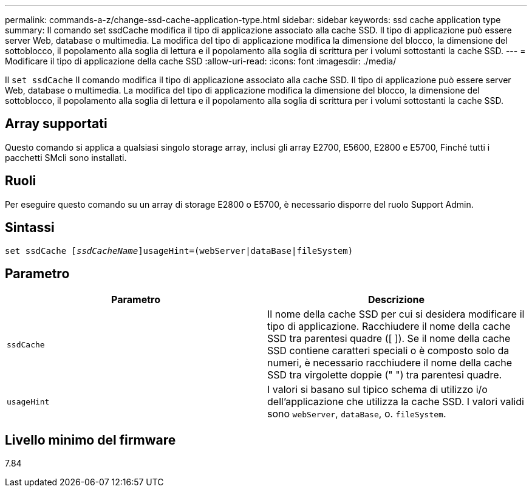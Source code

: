 ---
permalink: commands-a-z/change-ssd-cache-application-type.html 
sidebar: sidebar 
keywords: ssd cache application type 
summary: Il comando set ssdCache modifica il tipo di applicazione associato alla cache SSD. Il tipo di applicazione può essere server Web, database o multimedia. La modifica del tipo di applicazione modifica la dimensione del blocco, la dimensione del sottoblocco, il popolamento alla soglia di lettura e il popolamento alla soglia di scrittura per i volumi sottostanti la cache SSD. 
---
= Modificare il tipo di applicazione della cache SSD
:allow-uri-read: 
:icons: font
:imagesdir: ./media/


[role="lead"]
Il `set ssdCache` Il comando modifica il tipo di applicazione associato alla cache SSD. Il tipo di applicazione può essere server Web, database o multimedia. La modifica del tipo di applicazione modifica la dimensione del blocco, la dimensione del sottoblocco, il popolamento alla soglia di lettura e il popolamento alla soglia di scrittura per i volumi sottostanti la cache SSD.



== Array supportati

Questo comando si applica a qualsiasi singolo storage array, inclusi gli array E2700, E5600, E2800 e E5700, Finché tutti i pacchetti SMcli sono installati.



== Ruoli

Per eseguire questo comando su un array di storage E2800 o E5700, è necessario disporre del ruolo Support Admin.



== Sintassi

[listing, subs="+macros"]
----
set ssdCache pass:quotes[[_ssdCacheName_]]usageHint=(webServer|dataBase|fileSystem)
----


== Parametro

|===
| Parametro | Descrizione 


 a| 
`ssdCache`
 a| 
Il nome della cache SSD per cui si desidera modificare il tipo di applicazione. Racchiudere il nome della cache SSD tra parentesi quadre ([ ]). Se il nome della cache SSD contiene caratteri speciali o è composto solo da numeri, è necessario racchiudere il nome della cache SSD tra virgolette doppie (" ") tra parentesi quadre.



 a| 
`usageHint`
 a| 
I valori si basano sul tipico schema di utilizzo i/o dell'applicazione che utilizza la cache SSD. I valori validi sono `webServer`, `dataBase`, o. `fileSystem`.

|===


== Livello minimo del firmware

7.84
